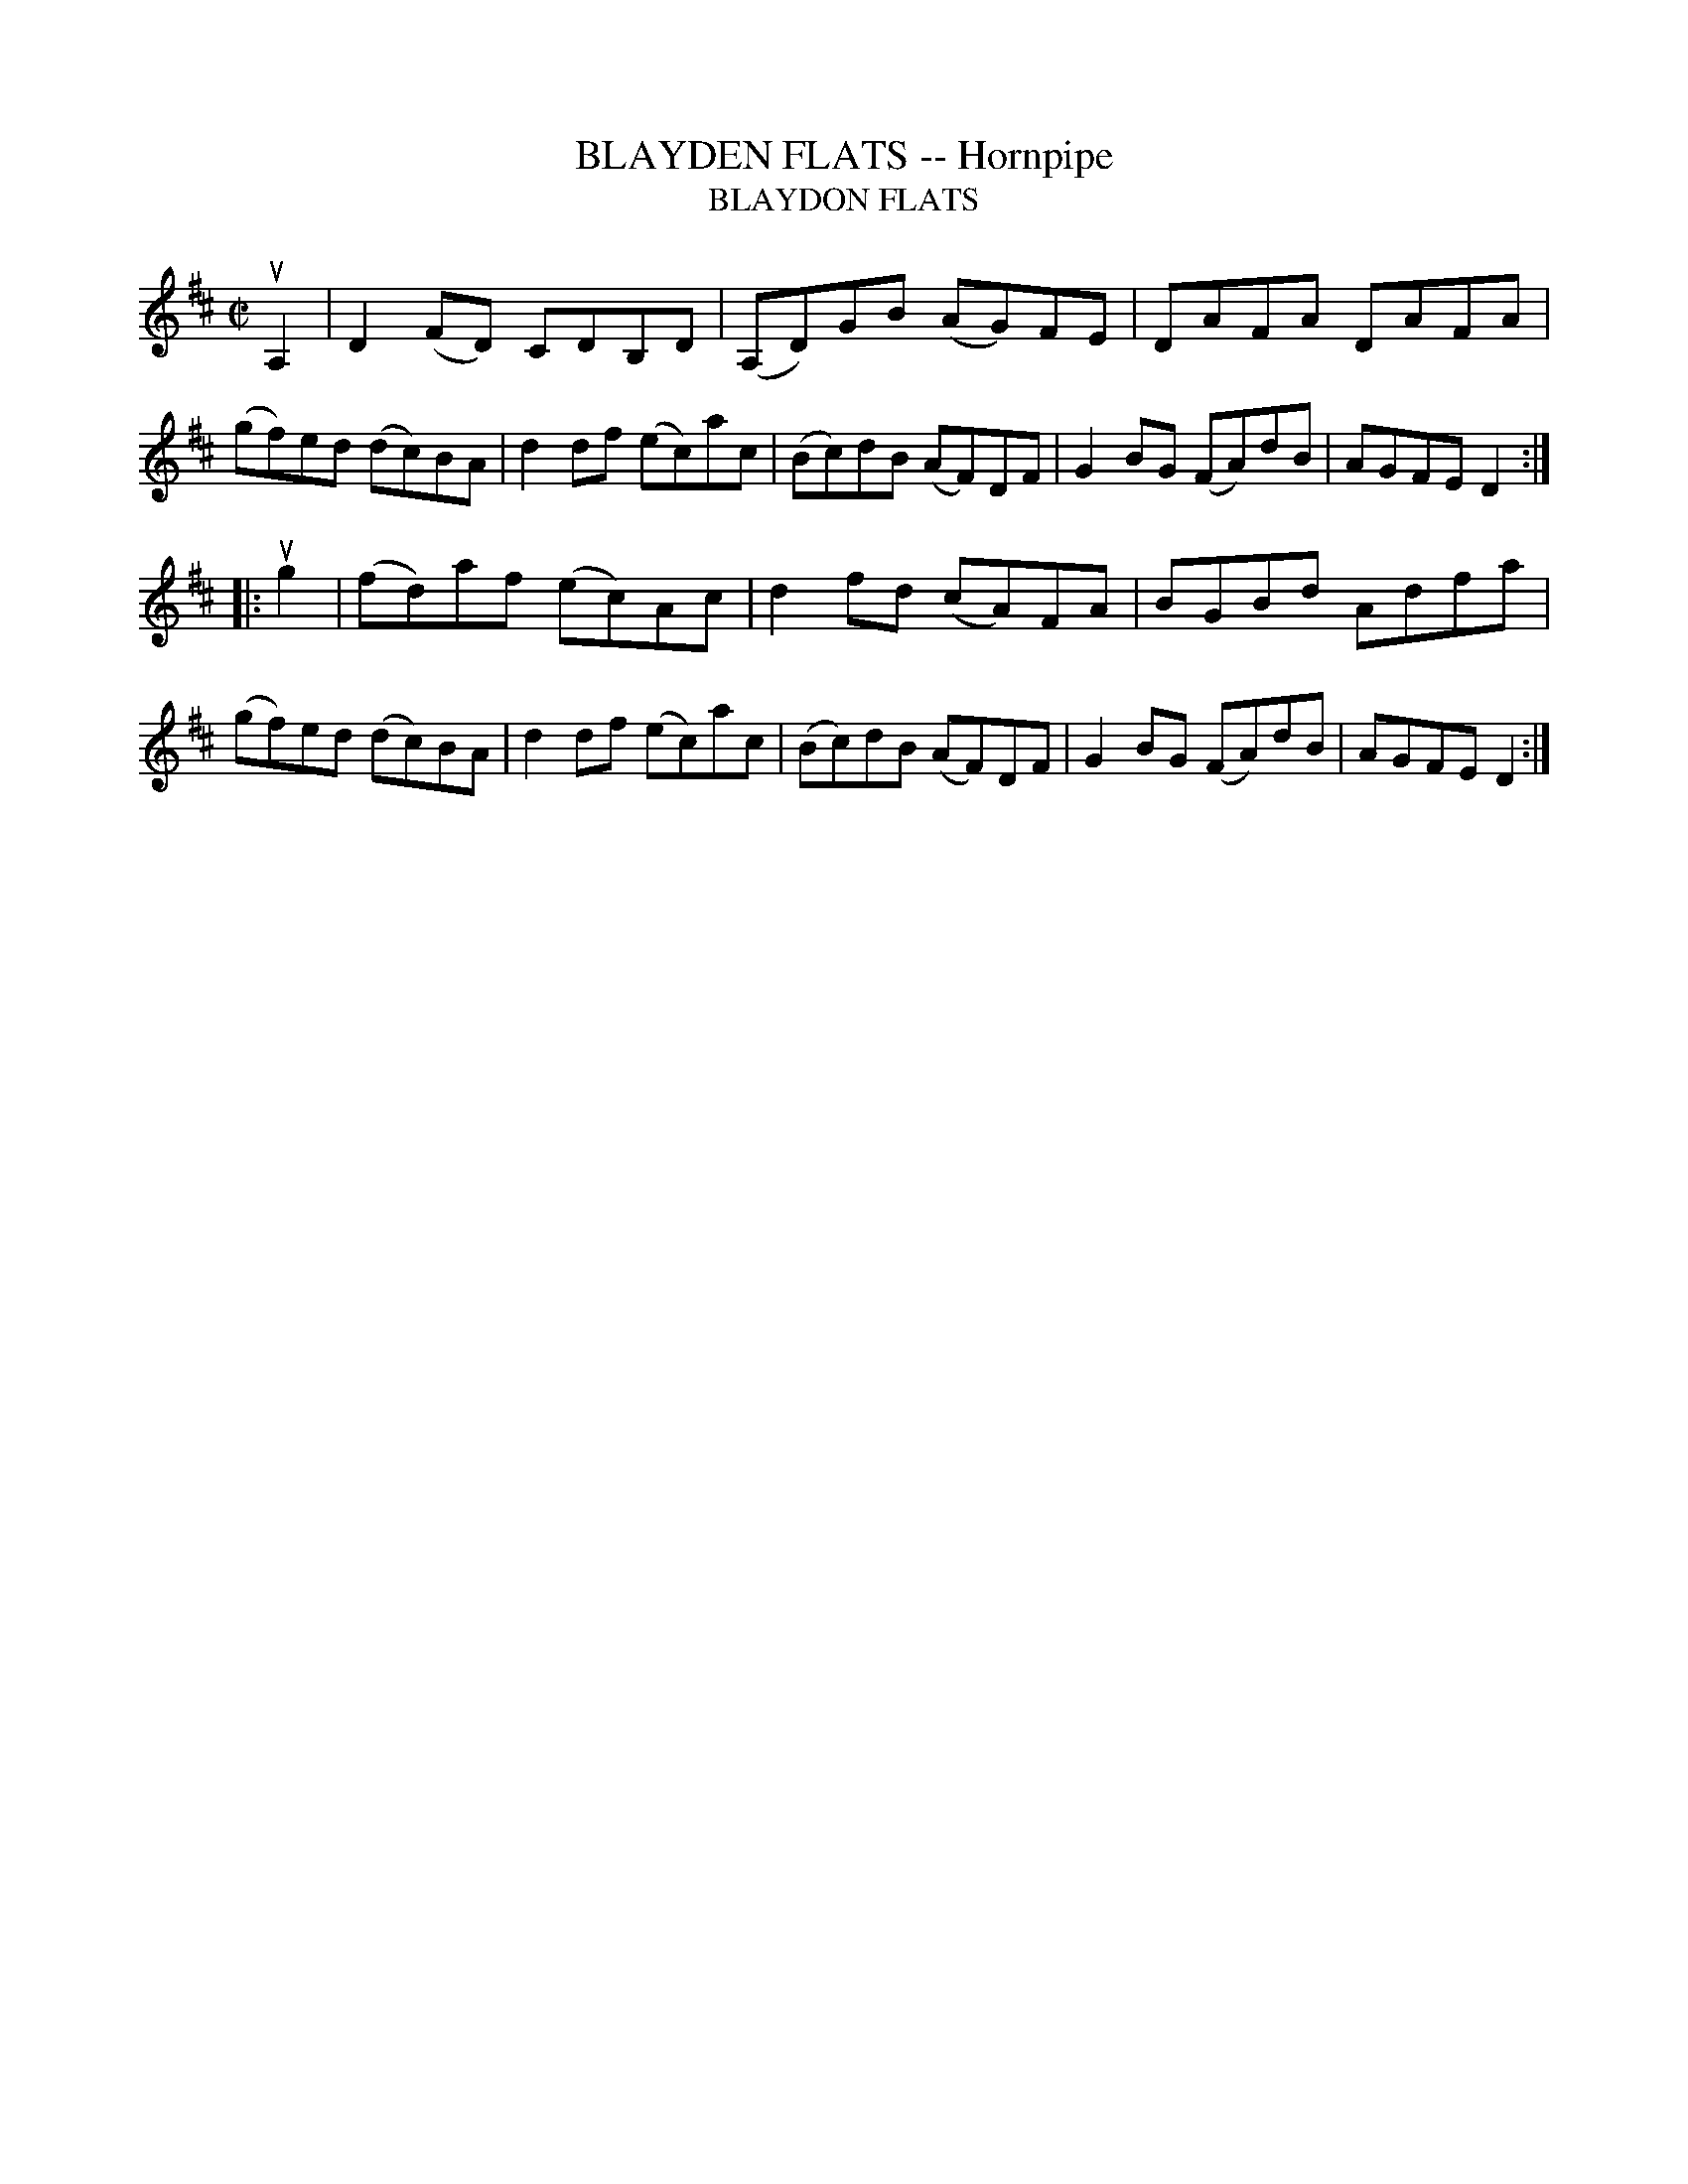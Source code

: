 X: 10661
T: BLAYDEN FLATS -- Hornpipe
T: BLAYDON FLATS
N: Arranged by W.B. Laybourn
R: hornpipe, reel
B: K\"ohler's Violin Repository, v.1, 1885 p.66 #1
F: http://www.archive.org/details/klersviolinrepos01edin
Z: 2012 John Chambers <jc:trillian.mit.edu>
M: C|
L: 1/8
K: D
uA,2 |\
D2(FD) CDB,D | (A,D)GB (AG)FE | DAFA DAFA | (gf)ed (dc)BA |\
d2df (ec)ac | (Bc)dB (AF)DF | G2BG (FA)dB | AGFE D2 :|
|: ug2 |\
(fd)af (ec)Ac | d2fd (cA)FA | BGBd Adfa | (gf)ed (dc)BA |\
d2df (ec)ac | (Bc)dB (AF)DF | G2BG (FA)dB | AGFE D2 :|
